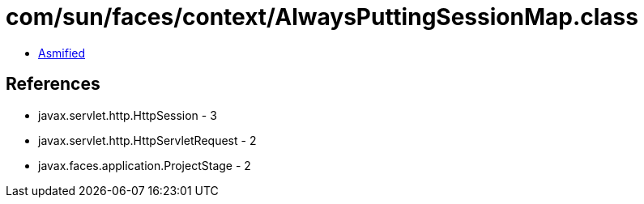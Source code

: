 = com/sun/faces/context/AlwaysPuttingSessionMap.class

 - link:AlwaysPuttingSessionMap-asmified.java[Asmified]

== References

 - javax.servlet.http.HttpSession - 3
 - javax.servlet.http.HttpServletRequest - 2
 - javax.faces.application.ProjectStage - 2
